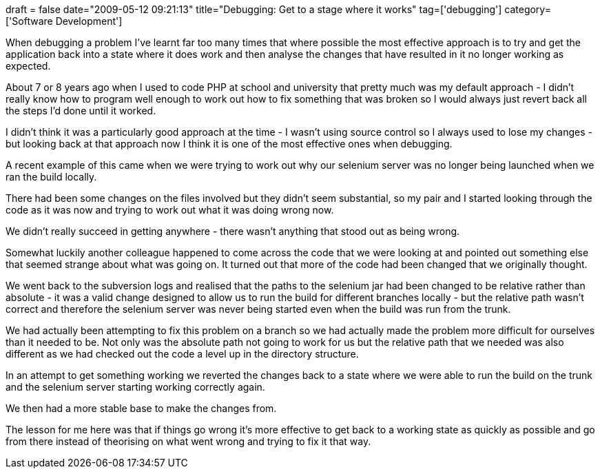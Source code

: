 +++
draft = false
date="2009-05-12 09:21:13"
title="Debugging: Get to a stage where it works"
tag=['debugging']
category=['Software Development']
+++

When debugging a problem I've learnt far too many times that where possible the most effective approach is to try and get the application back into a state where it does work and then analyse the changes that have resulted in it no longer working as expected.

About 7 or 8 years ago when I used to code PHP at school and university that pretty much was my default approach - I didn't really know how to program well enough to work out how to fix something that was broken so I would always just revert back all the steps I'd done until it worked.

I didn't think it was a particularly good approach at the time - I wasn't using source control so I always used to lose my changes - but looking back at that approach now I think it is one of the most effective ones when debugging.

A recent example of this came when we were trying to work out why our selenium server was no longer being launched when we ran the build locally.

There had been some changes on the files involved but they didn't seem substantial, so my pair and I started looking through the code as it was now and trying to work out what it was doing wrong now.

We didn't really succeed in getting anywhere - there wasn't anything that stood out as being wrong.

Somewhat luckily another colleague happened to come across the code that we were looking at and pointed out something else that seemed strange about what was going on. It turned out that more of the code had been changed that we originally thought.

We went back to the subversion logs and realised that the paths to the selenium jar had been changed to be relative rather than absolute - it was a valid change designed to allow us to run the build for different branches locally - but the relative path wasn't correct and therefore the selenium server was never being started even when the build was run from the trunk.

We had actually been attempting to fix this problem on a branch so we had actually made the problem more difficult for ourselves than it needed to be. Not only was the absolute path not going to work for us but the relative path that we needed was also different as we had checked out the code a level up in the directory structure.

In an attempt to get something working we reverted the changes back to a state where we were able to run the build on the trunk and the selenium server starting working correctly again.

We then had a more stable base to make the changes from.

The lesson for me here was that if things go wrong it's more effective to get back to a working state as quickly as possible and go from there instead of theorising on what went wrong and trying to fix it that way.

